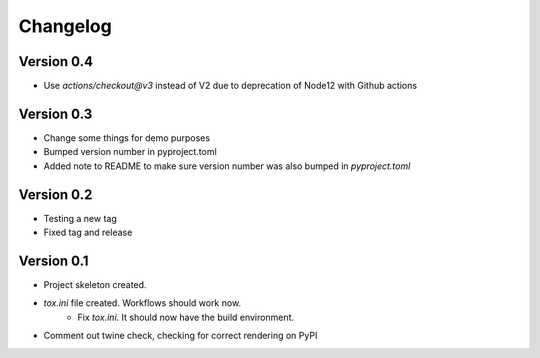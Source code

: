 =========
Changelog
=========

Version 0.4
===========

* Use `actions/checkout@v3` instead of V2 due to deprecation of Node12 with Github actions

Version 0.3
===========

* Change some things for demo purposes 
* Bumped version number in pyproject.toml
* Added note to README to make sure version number was also bumped in `pyproject.toml`

Version 0.2
===========

* Testing a new tag
* Fixed tag and release

Version 0.1
===========

* Project skeleton created.
* `tox.ini` file created. Workflows should work now. 
	* Fix `tox.ini`. It should now have the build environment. 
* Comment out twine check, checking for correct rendering on PyPI